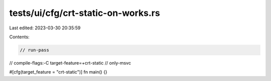 tests/ui/cfg/crt-static-on-works.rs
===================================

Last edited: 2023-03-30 20:35:59

Contents:

.. code-block:: rs

    // run-pass
// compile-flags:-C target-feature=+crt-static
// only-msvc

#[cfg(target_feature = "crt-static")]
fn main() {}


